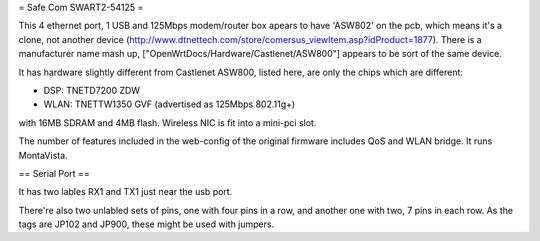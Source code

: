 = Safe Com SWART2-54125 =

This 4 ethernet port, 1 USB and 125Mbps modem/router box apears to have 'ASW802' on the pcb, which means it's a clone, not another device (http://www.dtnettech.com/store/comersus_viewItem.asp?idProduct=1877).
There is a manufacturer name mash up, ["OpenWrtDocs/Hardware/Castlenet/ASW800"] appears to be sort of the same device.

It has hardware slightly different from Castlenet ASW800, listed here, are only the chips which are different:

* DSP: TNETD7200 ZDW
* WLAN: TNETTW1350 GVF (advertised as 125Mbps 802.11g+)

with 16MB SDRAM and 4MB flash. Wireless NIC is fit into a mini-pci slot.


The number of features included in the web-config of the original firmware includes QoS and WLAN bridge. It runs MontaVista.

== Serial Port ==

It has two lables RX1 and TX1 just near the usb port.

There're also two unlabled sets of pins, one with four pins in a row, and another one with two, 7 pins in each row.
As the tags are JP102 and JP900, these might be used with jumpers.
